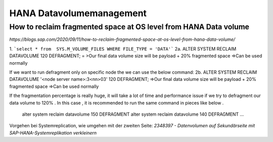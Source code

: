 .. _hana_datavolume:

##########################
HANA Datavolumemanagement
##########################

How to reclaim fragmented space at OS level from HANA Data volume
******************************************************************

`https://blogs.sap.com/2020/09/11/how-to-reclaim-fragmented-space-at-os-level-from-hana-data-volume/`

1. ```select * from  SYS.M_VOLUME_FILES WHERE FILE_TYPE = 'DATA'```
2a. ALTER SYSTEM RECLAIM DATAVOLUME 120 DEFRAGMENT; = >Our final data volume size will be payload + 20% fragmented space =>Can be used normally

If we want to run defragment only on specific node the we can use the below command:
2b. ALTER SYSTEM RECLAIM DATAVOLUME '<node server name>:3<nn>03' 120 DEFRAGMENT; =>Our final data volume size will be payload + 20% fragmented space =>Can be used normally

If the fragmentation percentage is really huge, it will take a lot of time and performance issue if we try to defragment our data volume to 120% . In this case , 
it is recommended to run the same command in pieces like below . 
    alter system reclaim datavolume 150 DEFRAGMENT
    alter system reclaim datavolume 140 DEFRAGMENT
    ...

Vorgehen bei Systemreplication, wie umgehen mit der zweiten Seite: `2348397 - Datenvolumen auf Sekundärseite mit SAP-HANA-Systemreplikation verkleinern`

